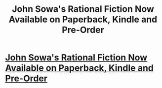 #+TITLE: John Sowa's Rational Fiction Now Available on Paperback, Kindle and Pre-Order

* [[https://www.amazon.com/Great-Works-logic-magic-Sowa/dp/1981955577][John Sowa's Rational Fiction Now Available on Paperback, Kindle and Pre-Order]]
:PROPERTIES:
:Author: blak9-the-last-resor
:Score: 1
:DateUnix: 1514865342.0
:DateShort: 2018-Jan-02
:END:
